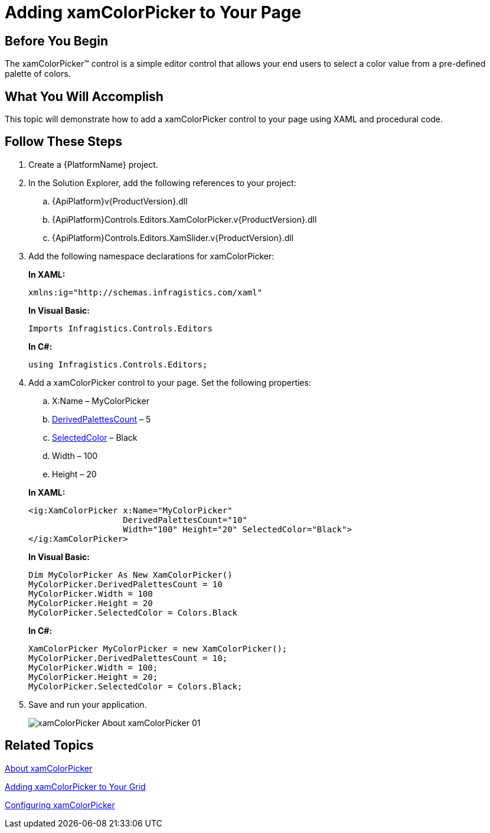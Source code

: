 ﻿////
|metadata|
{
    "name": "xamcolorpicker-adding-xamcolorpicker-to-your-page",
    "controlName": ["xamColorPicker"],
    "tags": ["Getting Started"],
    "guid": "4993c8ab-d3e9-4517-a579-cc4f51cf8b33",
    "buildFlags": [],
    "createdOn": "2016-05-25T18:21:54.6420987Z"
}
|metadata|
////

= Adding xamColorPicker to Your Page

== Before You Begin

The xamColorPicker™ control is a simple editor control that allows your end users to select a color value from a pre-defined palette of colors.

== What You Will Accomplish

This topic will demonstrate how to add a xamColorPicker control to your page using XAML and procedural code.

== Follow These Steps

[start=1]
. Create a {PlatformName} project.

[start=2]
. In the Solution Explorer, add the following references to your project:

.. {ApiPlatform}v{ProductVersion}.dll
.. {ApiPlatform}Controls.Editors.XamColorPicker.v{ProductVersion}.dll
.. {ApiPlatform}Controls.Editors.XamSlider.v{ProductVersion}.dll

[start=3]
. Add the following namespace declarations for xamColorPicker:
+
*In XAML:*
+
[source,xaml]
----
xmlns:ig="http://schemas.infragistics.com/xaml"
----
+
*In Visual Basic:*
+
[source,vb]
----
Imports Infragistics.Controls.Editors
----
+
*In C#:*
+
[source,csharp]
----
using Infragistics.Controls.Editors;
----

[start=4]
. Add a xamColorPicker control to your page. Set the following properties:
+
--
.. X:Name – MyColorPicker
.. link:{ApiPlatform}controls.editors.xamcolorpicker{ApiVersion}~infragistics.controls.editors.xamcolorpicker~derivedpalettescount.html[DerivedPalettesCount] – 5
.. link:{ApiPlatform}controls.editors.xamcolorpicker{ApiVersion}~infragistics.controls.editors.xamcolorpicker~selectedcolor.html[SelectedColor] – Black
.. Width – 100
.. Height – 20
--
+
*In XAML:*
+
[source,xaml]
----
<ig:XamColorPicker x:Name="MyColorPicker"  
                   DerivedPalettesCount="10" 
                   Width="100" Height="20" SelectedColor="Black">
</ig:XamColorPicker>
----
+
*In Visual Basic:*
+
[source,vb]
----
Dim MyColorPicker As New XamColorPicker()
MyColorPicker.DerivedPalettesCount = 10
MyColorPicker.Width = 100
MyColorPicker.Height = 20
MyColorPicker.SelectedColor = Colors.Black
----
+
*In C#:*
+
[source,csharp]
----
XamColorPicker MyColorPicker = new XamColorPicker();
MyColorPicker.DerivedPalettesCount = 10;
MyColorPicker.Width = 100;
MyColorPicker.Height = 20;
MyColorPicker.SelectedColor = Colors.Black;
----

[start=5]
. Save and run your application.
+
image::images/xamColorPicker_About_xamColorPicker_01.png[]

== Related Topics

link:xamcolorpicker-about-xamcolorpicker.html[About xamColorPicker]

link:xamcolorpicker-adding-xamcolorpicker-to-your-grid.html[Adding xamColorPicker to Your Grid]

link:xamcolorpicker-using-xamcolorpicker.html[Configuring xamColorPicker]
